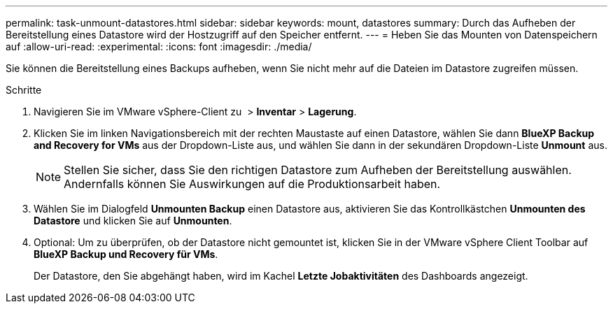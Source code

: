 ---
permalink: task-unmount-datastores.html 
sidebar: sidebar 
keywords: mount, datastores 
summary: Durch das Aufheben der Bereitstellung eines Datastore wird der Hostzugriff auf den Speicher entfernt. 
---
= Heben Sie das Mounten von Datenspeichern auf
:allow-uri-read: 
:experimental: 
:icons: font
:imagesdir: ./media/


[role="lead"]
Sie können die Bereitstellung eines Backups aufheben, wenn Sie nicht mehr auf die Dateien im Datastore zugreifen müssen.

.Schritte
. Navigieren Sie im VMware vSphere-Client zu image:menu_icon.png[""] > *Inventar* > *Lagerung*.
. Klicken Sie im linken Navigationsbereich mit der rechten Maustaste auf einen Datastore, wählen Sie dann *BlueXP Backup and Recovery for VMs* aus der Dropdown-Liste aus, und wählen Sie dann in der sekundären Dropdown-Liste *Unmount* aus.
+

NOTE: Stellen Sie sicher, dass Sie den richtigen Datastore zum Aufheben der Bereitstellung auswählen. Andernfalls können Sie Auswirkungen auf die Produktionsarbeit haben.

. Wählen Sie im Dialogfeld *Unmounten Backup* einen Datastore aus, aktivieren Sie das Kontrollkästchen *Unmounten des Datastore* und klicken Sie auf *Unmounten*.
. Optional: Um zu überprüfen, ob der Datastore nicht gemountet ist, klicken Sie in der VMware vSphere Client Toolbar auf *BlueXP Backup und Recovery für VMs*.
+
Der Datastore, den Sie abgehängt haben, wird im Kachel *Letzte Jobaktivitäten* des Dashboards angezeigt.


